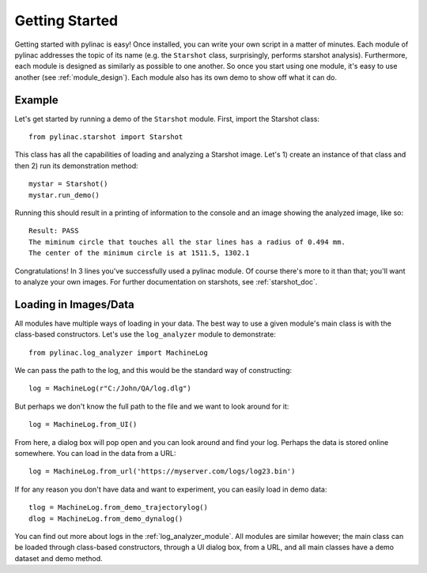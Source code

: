.. _getting_started:

===============
Getting Started
===============

Getting started with pylinac is easy! Once installed, you can write your own script in a matter of minutes.
Each module of pylinac addresses the topic of its name (e.g. the ``Starshot`` class, surprisingly, performs
starshot analysis). Furthermore, each module is designed as similarly as possible
to one another. So once you start using one module, it's easy to use another (see :ref:`module_design`).
Each module also has its own demo to show off what it can do.

Example
-------

Let's get started by running a demo of the ``Starshot`` module. First, import the Starshot class::

    from pylinac.starshot import Starshot

This class has all the capabilities of loading and analyzing a Starshot image. Let's 1) create an instance of that
class and then 2) run its demonstration method::

    mystar = Starshot()
    mystar.run_demo()

Running this should result in a printing of information to the console and an image showing the analyzed image, like so::

    Result: PASS
    The miminum circle that touches all the star lines has a radius of 0.494 mm.
    The center of the minimum circle is at 1511.5, 1302.1

.. image:: images/starshot_analyzed.png
   :height: 340
   :width: 300

Congratulations! In 3 lines you've successfully used a pylinac module. Of course there's more to it than that; you'll want to analyze your
own images. For further documentation on starshots, see :ref:`starshot_doc`.

Loading in Images/Data
----------------------

All modules have multiple ways of loading in your data. The best way to use a given module's main class is
with the class-based constructors. Let's use the ``log_analyzer`` module to demonstrate::

    from pylinac.log_analyzer import MachineLog

We can pass the path to the log, and this would be the standard way of constructing::

    log = MachineLog(r"C:/John/QA/log.dlg")

But perhaps we don't know the full path to the file and we want to look around for it::

    log = MachineLog.from_UI()

From here, a dialog box will pop open and you can look around and find your log. Perhaps the
data is stored online somewhere. You can load in the data from a URL::

    log = MachineLog.from_url('https://myserver.com/logs/log23.bin')

If for any reason you don't have data and want to experiment, you can easily load in demo data::

    tlog = MachineLog.from_demo_trajectorylog()
    dlog = MachineLog.from_demo_dynalog()

You can find out more about logs in the :ref:`log_analyzer_module`. All modules are similar however;
the main class can be loaded through class-based constructors, through a UI dialog box, from a URL,
and all main classes have a demo dataset and demo method.
